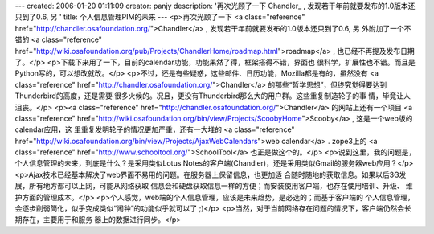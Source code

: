 ---
created: 2006-01-20 01:11:09
creator: panjy
description: '再次光顾了一下 Chandler_ , 发现若干年前就要发布的1.0版本还只到了0.6, 另 '
title: 个人信息管理PIM的未来
---
<p>再次光顾了一下 <a class="reference" href="http://chandler.osafoundation.org/">Chandler</a> , 发现若干年前就要发布的1.0版本还只到了0.6, 另
外附加了一个不错的 <a class="reference" href="http://wiki.osafoundation.org/pub/Projects/ChandlerHome/roadmap.html">roadmap</a> , 也已经不再提及发布日期了。</p>
<p>下载下来用了一下，目前的calendar功能，功能果然了得，框架搭得不错，界面也
很科学，扩展性也不错。而且是Python写的，可以想改就改。</p>
<p>不过，还是有些疑惑，这些邮件、日历功能，Mozilla都是有的，虽然没有
<a class="reference" href="http://chandler.osafoundation.org/">Chandler</a> 的那些“哲学思想”，但终究觉得要达到Thunderbird的高度，还是需要
很多火候的。况且，更没有Thunderbird那么大的用户群。这些重复制造轮子的事
情，毕竟让人沮丧。</p>
<p><a class="reference" href="http://chandler.osafoundation.org/">Chandler</a> 的网站上还有一个项目 <a class="reference" href="http://wiki.osafoundation.org/bin/view/Projects/ScoobyHome">Scooby</a> , 这是一个web版的calendar应用，这
里重复发明轮子的情况更加严重，还有一大堆的 <a class="reference" href="http://wiki.osafoundation.org/bin/view/Projects/AjaxWebCalendars">web calendar</a> . zope3上的
<a class="reference" href="http://www.schooltool.org/">SchoolTool</a> 也正是做这个的。</p>
<p>说到这里，我的问题是，个人信息管理的未来，到底是什么？是采用类似Lotus
Notes的客户端(Chandler)，还是采用类似Gmail的服务器web应用？</p>
<p>Ajax技术已经基本解决了web界面不易用的问题。在服务器上保留信息，也更加适
合随时随地的获取信息。如果以后3G发展，所有地方都可以上网，可能从网络获取
信息会和硬盘获取信息一样的方便；而安装使用客户端，也存在使用培训、升级、
维护方面的管理成本。</p>
<p>个人感觉，web端的个人信息管理，应该是未来趋势，是必选的；而基于客户端的
个人信息管理，会逐步削弱简化，似乎变成类似“闹钟”的功能似乎就可以了 ;)</p>
<p>当然，对于当前网络存在问题的情况下，客户端仍然会长期存在，主要用于和服务
器上的数据进行同步。</p>
